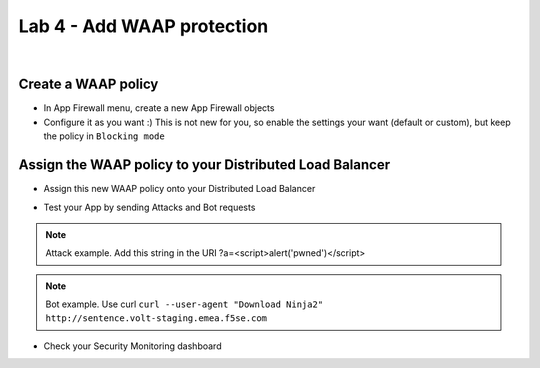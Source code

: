 Lab 4 - Add WAAP protection
###########################

.. image:: ../pictures/lab4/lab4-archi.png
   :align: center

|

Create a WAAP policy
********************

* In App Firewall menu, create a new App Firewall objects
* Configure it as you want :) This is not new for you, so enable the settings your want (default or custom), but keep the policy in ``Blocking mode``

.. image:: ../pictures/lab4/waf-policy.png
   :align: center

Assign the WAAP policy to your Distributed Load Balancer
********************************************************

* Assign this new WAAP policy onto your Distributed Load Balancer
 
  .. image:: ../pictures/lab4/waf-lb.png
     :align: center

* Test your App by sending Attacks and Bot requests

.. note:: Attack example. Add this string in the URI ?a=<script>alert('pwned')</script>

.. note:: Bot example. Use curl ``curl --user-agent "Download Ninja2" http://sentence.volt-staging.emea.f5se.com``

* Check your Security Monitoring dashboard

  .. image:: ../pictures/lab4/security-event.png
     :align: center